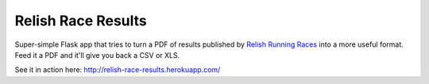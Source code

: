 ===================
Relish Race Results
===================

Super-simple Flask app that tries to turn a PDF of results published by `Relish Running Races <http://www.relishrunningraces.com>`_ into a more useful format.
Feed it a PDF and it'll give you back a CSV or XLS.

See it in action here: http://relish-race-results.herokuapp.com/

